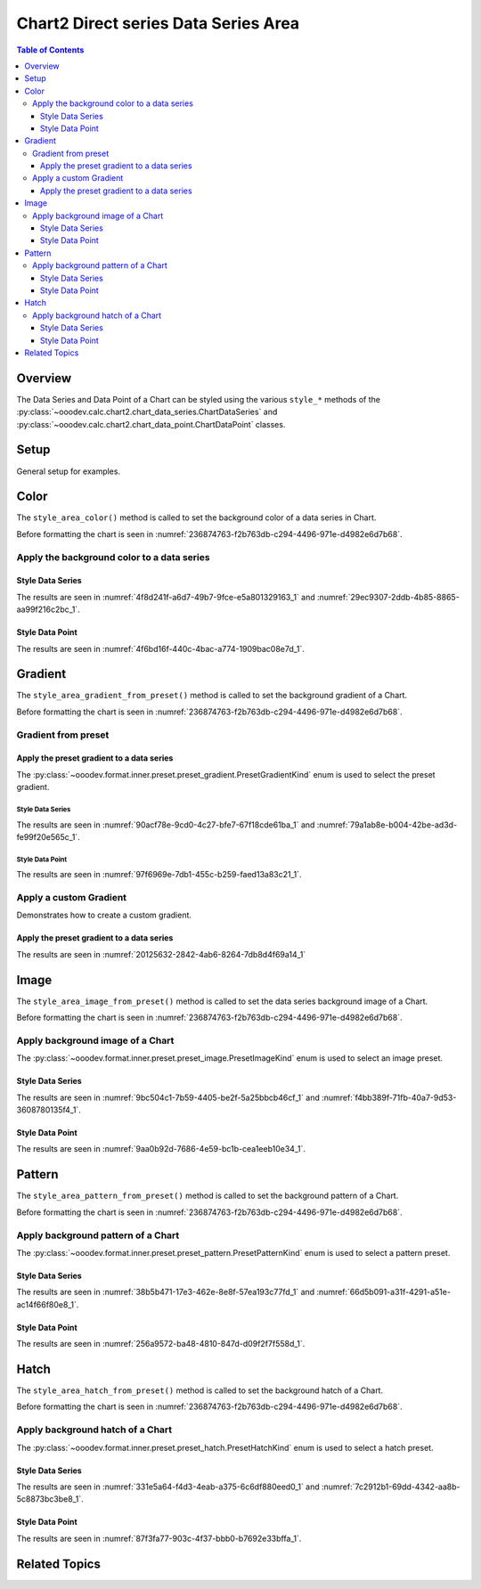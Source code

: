 .. _help_chart2_format_direct_series_series_area:

Chart2 Direct series Data Series Area
=====================================

.. contents:: Table of Contents
    :local:
    :backlinks: top
    :depth: 3

Overview
--------

The Data Series and Data Point of a Chart can be styled using the various ``style_*`` methods of
the :py:class:`~ooodev.calc.chart2.chart_data_series.ChartDataSeries` and :py:class:`~ooodev.calc.chart2.chart_data_point.ChartDataPoint` classes.

Setup
-----

General setup for examples.

.. tabs::

    .. code-tab:: python
        :emphasize-lines: 29

        from __future__ import annotations
        from pathlib import Path
        import uno
        from ooodev.calc import CalcDoc, ZoomKind
        from ooodev.loader.lo import Lo
        from ooodev.format.inner.preset.preset_gradient import PresetGradientKind
        from ooodev.utils.color import StandardColor

        def main() -> int:
            with Lo.Loader(connector=Lo.ConnectPipe()):
                fnm = Path.cwd() / "tmp" / "col_chart.ods"
                doc = CalcDoc.open_doc(fnm=fnm, visible=True)
                Lo.delay(500)
                doc.zoom(ZoomKind.ZOOM_100_PERCENT)

                sheet = doc.sheets[0]
                sheet["A1"].goto()
                chart_table = sheet.charts[0]
                chart_doc = chart_table.chart_doc
                _ = chart_doc.style_border_line(
                    color=StandardColor.BLUE_LIGHT3,
                    width=0.7,
                )
                _ = chart_doc.style_area_gradient_from_preset(
                    preset=PresetGradientKind.TEAL_BLUE,
                )

                ds = chart_doc.get_data_series()[0]
                ds.style_area_color(StandardColor.TEAL_DARK2)

                Lo.delay(1_000)
                doc.close()
            return 0

        if __name__ == "__main__":
            SystemExit(main())

    .. only:: html

        .. cssclass:: tab-none

            .. group-tab:: None

Color
-----

The ``style_area_color()`` method is called to set the background color of a data series in Chart.

Before formatting the chart is seen in :numref:`236874763-f2b763db-c294-4496-971e-d4982e6d7b68`.

Apply the background color to a data series
^^^^^^^^^^^^^^^^^^^^^^^^^^^^^^^^^^^^^^^^^^^

Style Data Series
"""""""""""""""""

.. tabs::

    .. code-tab:: python

        # ... other code

        ds = chart_doc.get_data_series()[0]
        ds.style_area_color(StandardColor.TEAL_DARK2)

    .. only:: html

        .. cssclass:: tab-none

            .. group-tab:: None

The results are seen in :numref:`4f8d241f-a6d7-49b7-9fce-e5a801329163_1` and :numref:`29ec9307-2ddb-4b85-8865-aa99f216c2bc_1`.


.. cssclass:: screen_shot

    .. _4f8d241f-a6d7-49b7-9fce-e5a801329163_1:

    .. figure:: https://github.com/Amourspirit/python_ooo_dev_tools/assets/4193389/4f8d241f-a6d7-49b7-9fce-e5a801329163
        :alt: Chart with data series color set to green
        :figclass: align-center
        :width: 450px

        Chart with data series color set to green

.. cssclass:: screen_shot

    .. _29ec9307-2ddb-4b85-8865-aa99f216c2bc_1:

    .. figure:: https://github.com/Amourspirit/python_ooo_dev_tools/assets/4193389/29ec9307-2ddb-4b85-8865-aa99f216c2bc
        :alt: Chart Area Color Dialog
        :figclass: align-center
        :width: 450px

        Chart Area Color Dialog

Style Data Point
""""""""""""""""

.. tabs::

    .. code-tab:: python

        # ... other code
        ds = chart_doc.get_data_series()[0]
        dp = ds[2]
        dp.style_area_color(StandardColor.TEAL_DARK2)

    .. only:: html

        .. cssclass:: tab-none

            .. group-tab:: None

The results are seen in :numref:`4f6bd16f-440c-4bac-a774-1909bac08e7d_1`.


.. cssclass:: screen_shot

    .. _4f6bd16f-440c-4bac-a774-1909bac08e7d_1:

    .. figure:: https://github.com/Amourspirit/python_ooo_dev_tools/assets/4193389/4f6bd16f-440c-4bac-a774-1909bac08e7d
        :alt: Chart with data point color set to green
        :figclass: align-center
        :width: 450px

        Chart with data point color set to green

Gradient
--------

The ``style_area_gradient_from_preset()`` method is called to set the background gradient of a Chart.

Before formatting the chart is seen in :numref:`236874763-f2b763db-c294-4496-971e-d4982e6d7b68`.

Gradient from preset
^^^^^^^^^^^^^^^^^^^^

Apply the preset gradient to a data series
""""""""""""""""""""""""""""""""""""""""""

The :py:class:`~ooodev.format.inner.preset.preset_gradient.PresetGradientKind` enum is used to select the preset gradient.

Style Data Series
~~~~~~~~~~~~~~~~~

.. tabs::

    .. code-tab:: python

        from ooodev.format.inner.preset.preset_gradient import PresetGradientKind

        # ... other code
        ds = chart_doc.get_data_series()[0]
        ds.style_area_gradient_from_preset(preset=PresetGradientKind.DEEP_OCEAN)

    .. only:: html

        .. cssclass:: tab-none

            .. group-tab:: None

The results are seen in :numref:`90acf78e-9cd0-4c27-bfe7-67f18cde61ba_1` and :numref:`79a1ab8e-b004-42be-ad3d-fe99f20e565c_1`.


.. cssclass:: screen_shot

    .. _90acf78e-9cd0-4c27-bfe7-67f18cde61ba_1:

    .. figure:: https://github.com/Amourspirit/python_ooo_dev_tools/assets/4193389/90acf78e-9cd0-4c27-bfe7-67f18cde61ba
        :alt: Chart with gradient data series modified
        :figclass: align-center
        :width: 450px

        Chart with gradient data series modified

.. cssclass:: screen_shot

    .. _79a1ab8e-b004-42be-ad3d-fe99f20e565c_1:

    .. figure:: https://github.com/Amourspirit/python_ooo_dev_tools/assets/4193389/79a1ab8e-b004-42be-ad3d-fe99f20e565c
        :alt: Chart Data Series Area Gradient Dialog
        :figclass: align-center
        :width: 450px

        Chart Data Series Area Gradient Dialog

Style Data Point
~~~~~~~~~~~~~~~~

.. tabs::

    .. code-tab:: python

        from ooodev.format.inner.preset.preset_gradient import PresetGradientKind

        # ... other code
        ds = chart_doc.get_data_series()[0]
        dp = ds[-1]
        dp.style_area_gradient_from_preset(preset=PresetGradientKind.DEEP_OCEAN)

    .. only:: html

        .. cssclass:: tab-none

            .. group-tab:: None

The results are seen in :numref:`97f6969e-7db1-455c-b259-faed13a83c21_1`.


.. cssclass:: screen_shot

    .. _97f6969e-7db1-455c-b259-faed13a83c21_1:

    .. figure:: https://github.com/Amourspirit/python_ooo_dev_tools/assets/4193389/97f6969e-7db1-455c-b259-faed13a83c21
        :alt: Chart with gradient data point modified
        :figclass: align-center
        :width: 450px

        Chart with gradient data point modified


Apply a custom Gradient
^^^^^^^^^^^^^^^^^^^^^^^

Demonstrates how to create a custom gradient.

Apply the preset gradient to a data series
""""""""""""""""""""""""""""""""""""""""""

.. tabs::

    .. code-tab:: python

        from ooo.dyn.awt.gradient_style import GradientStyle
        from ooodev.utils.data_type.color_range import ColorRange
        # ... other code

        ds = chart_doc.get_data_series()[0]
        ds.style_area_gradient(
            style=GradientStyle.LINEAR,
            angle=215,
            grad_color=ColorRange(StandardColor.TEAL_DARK3, StandardColor.BLUE_LIGHT2),
        )

    .. only:: html

        .. cssclass:: tab-none

            .. group-tab:: None

The results are seen in :numref:`20125632-2842-4ab6-8264-7db8d4f69a14_1`


.. cssclass:: screen_shot

    .. _20125632-2842-4ab6-8264-7db8d4f69a14_1:

    .. figure:: https://github.com/Amourspirit/python_ooo_dev_tools/assets/4193389/20125632-2842-4ab6-8264-7db8d4f69a14
        :alt: Chart with custom gradient data series formatting
        :figclass: align-center
        :width: 450px

        Chart with custom gradient data series formatting


Image
-----

The ``style_area_image_from_preset()`` method is called to set the data series background image of a Chart.

Before formatting the chart is seen in :numref:`236874763-f2b763db-c294-4496-971e-d4982e6d7b68`.


Apply background image of a Chart
^^^^^^^^^^^^^^^^^^^^^^^^^^^^^^^^^

The :py:class:`~ooodev.format.inner.preset.preset_image.PresetImageKind` enum is used to select an image preset.

Style Data Series
"""""""""""""""""

.. tabs::

    .. code-tab:: python

        from ooodev.format.inner.preset.preset_image import PresetImageKind
        # ... other code

        dds = chart_doc.get_data_series()[0]
        ds.style_area_image_from_preset(preset=PresetImageKind.POOL)

    .. only:: html

        .. cssclass:: tab-none

            .. group-tab:: None

The results are seen in :numref:`9bc504c1-7b59-4405-be2f-5a25bbcb46cf_1` and :numref:`f4bb389f-71fb-40a7-9d53-3608780135f4_1`.


.. cssclass:: screen_shot

    .. _9bc504c1-7b59-4405-be2f-5a25bbcb46cf_1:

    .. figure:: https://github.com/Amourspirit/python_ooo_dev_tools/assets/4193389/9bc504c1-7b59-4405-be2f-5a25bbcb46cf
        :alt: Chart with data series background image
        :figclass: align-center
        :width: 450px

        Chart with data series background image

.. cssclass:: screen_shot

    .. _f4bb389f-71fb-40a7-9d53-3608780135f4_1:

    .. figure:: https://github.com/Amourspirit/python_ooo_dev_tools/assets/4193389/f4bb389f-71fb-40a7-9d53-3608780135f4
        :alt: Chart Data Series Area Image Dialog
        :figclass: align-center
        :width: 450px

        Chart Data Series Area Image Dialog

Style Data Point
""""""""""""""""

.. tabs::

    .. code-tab:: python

        from ooodev.format.inner.preset.preset_image import PresetImageKind

        # ... other code
        ds = chart_doc.get_data_series()[0]
        dp = ds[0]
        dp.style_area_image_from_preset(preset=PresetImageKind.POOL)

    .. only:: html

        .. cssclass:: tab-none

            .. group-tab:: None

The results are seen in :numref:`9aa0b92d-7686-4e59-bc1b-cea1eeb10e34_1`.


.. cssclass:: screen_shot

    .. _9aa0b92d-7686-4e59-bc1b-cea1eeb10e34_1:

    .. figure:: https://github.com/Amourspirit/python_ooo_dev_tools/assets/4193389/9aa0b92d-7686-4e59-bc1b-cea1eeb10e34
        :alt: Chart with data point background image
        :figclass: align-center
        :width: 450px

        Chart with data point background image

Pattern
-------

The ``style_area_pattern_from_preset()`` method is called to set the background pattern of a Chart.

Before formatting the chart is seen in :numref:`236874763-f2b763db-c294-4496-971e-d4982e6d7b68`.


Apply background pattern of a Chart
^^^^^^^^^^^^^^^^^^^^^^^^^^^^^^^^^^^

The :py:class:`~ooodev.format.inner.preset.preset_pattern.PresetPatternKind` enum is used to select a pattern preset.

Style Data Series
"""""""""""""""""

.. tabs::

    .. code-tab:: python

        from ooodev.format.chart2.direct.series.data_series.area import Pattern as SeriesPattern
        from ooodev.format.inner.preset.preset_pattern import PresetPatternKind
        # ... other code

        ds = chart_doc.get_data_series()[0]
        ds.style_area_pattern_from_preset(
            preset=PresetPatternKind.ZIG_ZAG
        )

    .. only:: html

        .. cssclass:: tab-none

            .. group-tab:: None

The results are seen in :numref:`38b5b471-17e3-462e-8e8f-57ea193c77fd_1` and :numref:`66d5b091-a31f-4291-a51e-ac14f66f80e8_1`.


.. cssclass:: screen_shot

    .. _38b5b471-17e3-462e-8e8f-57ea193c77fd_1:

    .. figure:: https://github.com/Amourspirit/python_ooo_dev_tools/assets/4193389/38b5b471-17e3-462e-8e8f-57ea193c77fd
        :alt: Chart data series with background pattern
        :figclass: align-center
        :width: 450px

        Chart data series with background pattern

.. cssclass:: screen_shot

    .. _66d5b091-a31f-4291-a51e-ac14f66f80e8_1:

    .. figure:: https://github.com/Amourspirit/python_ooo_dev_tools/assets/4193389/66d5b091-a31f-4291-a51e-ac14f66f80e8
        :alt: Chart Data Series Area Pattern Dialog
        :figclass: align-center
        :width: 450px

        Chart Data Series Area Pattern Dialog

Style Data Point
""""""""""""""""

.. tabs::

    .. code-tab:: python

        from ooodev.format.inner.preset.preset_pattern import PresetPatternKind

        # ... other code
        ds = chart_doc.get_data_series()[0]
        dp = ds[4]
        dp.style_area_pattern_from_preset(preset=PresetPatternKind.ZIG_ZAG)

    .. only:: html

        .. cssclass:: tab-none

            .. group-tab:: None

The results are seen in :numref:`256a9572-ba48-4810-847d-d09f2f7f558d_1`.


.. cssclass:: screen_shot

    .. _256a9572-ba48-4810-847d-d09f2f7f558d_1:

    .. figure:: https://github.com/Amourspirit/python_ooo_dev_tools/assets/4193389/256a9572-ba48-4810-847d-d09f2f7f558d
        :alt: Chart data point with background pattern
        :figclass: align-center
        :width: 450px

        Chart data point with background pattern


Hatch
-----

The ``style_area_hatch_from_preset()`` method is called to set the background hatch of a Chart.

Before formatting the chart is seen in :numref:`236874763-f2b763db-c294-4496-971e-d4982e6d7b68`.


Apply background hatch of a Chart
^^^^^^^^^^^^^^^^^^^^^^^^^^^^^^^^^

The :py:class:`~ooodev.format.inner.preset.preset_hatch.PresetHatchKind` enum is used to select a hatch preset.

Style Data Series
"""""""""""""""""

.. tabs::

    .. code-tab:: python

        from ooodev.format.inner.preset.preset_hatch import PresetHatchKind

        # ... other code

        ds = chart_doc.get_data_series()[0]
        ds.style_area_hatch_from_preset(
            preset=PresetHatchKind.BLUE_45_DEGREES_CROSSED,
        )

    .. only:: html

        .. cssclass:: tab-none

            .. group-tab:: None

The results are seen in :numref:`331e5a64-f4d3-4eab-a375-6c6df880eed0_1` and :numref:`7c2912b1-69dd-4342-aa8b-5c8873bc3be8_1`.


.. cssclass:: screen_shot

    .. _331e5a64-f4d3-4eab-a375-6c6df880eed0_1:

    .. figure:: https://github.com/Amourspirit/python_ooo_dev_tools/assets/4193389/331e5a64-f4d3-4eab-a375-6c6df880eed0
        :alt: Chart with data series background hatch
        :figclass: align-center
        :width: 450px

        Chart with data series background hatch

.. cssclass:: screen_shot

    .. _7c2912b1-69dd-4342-aa8b-5c8873bc3be8_1:

    .. figure:: https://github.com/Amourspirit/python_ooo_dev_tools/assets/4193389/7c2912b1-69dd-4342-aa8b-5c8873bc3be8
        :alt: Chart Data Series Area Hatch Dialog
        :figclass: align-center
        :width: 450px

        Chart Data Series Area Hatch Dialog

Style Data Point
""""""""""""""""

.. tabs::

    .. code-tab:: python

        from ooodev.format.inner.preset.preset_hatch import PresetHatchKind

        # ... other code
        ds = chart_doc.get_data_series()[0]
        dp = ds[-1]
        dp.style_area_hatch_from_preset(
            preset=PresetHatchKind.BLUE_45_DEGREES_CROSSED,
        )

    .. only:: html

        .. cssclass:: tab-none

            .. group-tab:: None

The results are seen in :numref:`87f3fa77-903c-4f37-bbb0-b7692e33bffa_1`.


.. cssclass:: screen_shot

    .. _87f3fa77-903c-4f37-bbb0-b7692e33bffa_1:

    .. figure:: https://github.com/Amourspirit/python_ooo_dev_tools/assets/4193389/87f3fa77-903c-4f37-bbb0-b7692e33bffa
        :alt: Chart with data point background hatch
        :figclass: align-center
        :width: 450px

        Chart with data point background hatch


Related Topics
--------------

.. seealso::

    .. cssclass:: ul-list

        - :ref:`part05`
        - :ref:`help_format_format_kinds`
        - :ref:`help_format_coding_style`
        - :ref:`help_chart2_format_direct_general`
        - :ref:`help_chart2_format_direct_wall_floor_area`
        - :py:class:`~ooodev.loader.Lo`